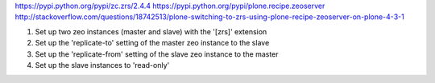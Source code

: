 https://pypi.python.org/pypi/zc.zrs/2.4.4
https://pypi.python.org/pypi/plone.recipe.zeoserver
http://stackoverflow.com/questions/18742513/plone-switching-to-zrs-using-plone-recipe-zeoserver-on-plone-4-3-1


1) Set up two zeo instances (master and slave) with the '[zrs]' extension
2) Set up the 'replicate-to' setting of the master zeo instance to the slave
3) Set up the 'replicate-from' setting of the slave zeo instance to the master
4) Set up the slave instances to 'read-only'
